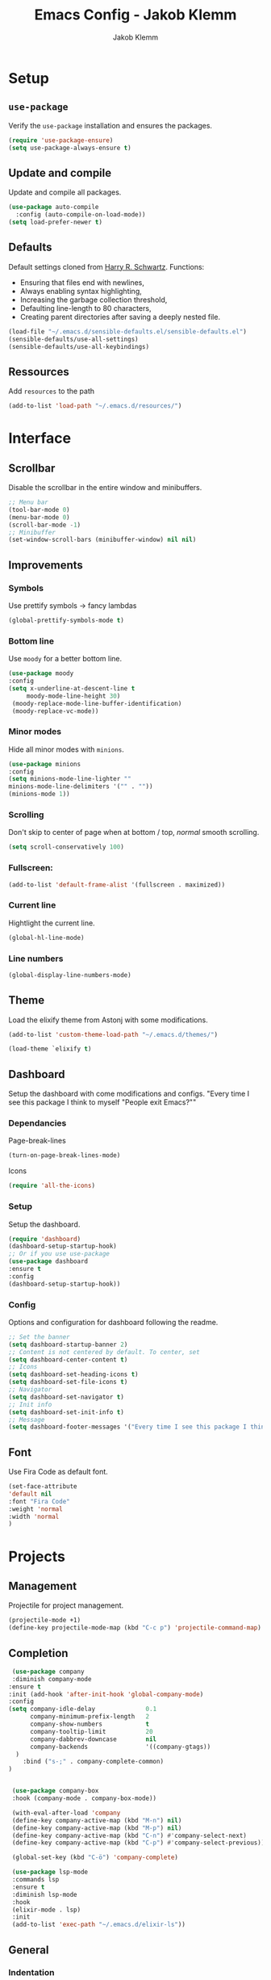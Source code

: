 #+TITLE: Emacs Config - Jakob Klemm
#+AUTHOR: Jakob Klemm
#+EMAIL: jakob.klemm@protonmail.com
#+OPTIONS: toc:nil num:nil
* Setup
** =use-package=
  Verify the =use-package= installation and ensures the packages.
  #+begin_src emacs-lisp
  (require 'use-package-ensure)
  (setq use-package-always-ensure t)
  #+end_src
** Update and compile
  Update and compile all packages.
  #+begin_src emacs-lisp
  (use-package auto-compile
    :config (auto-compile-on-load-mode))
  (setq load-prefer-newer t)
  #+end_src
** Defaults
  Default settings cloned from [[https://github.com/hrs/sensible-defaults.el][Harry R. Schwartz]].
  Functions:
  - Ensuring that files end with newlines,
  - Always enabling syntax highlighting,
  - Increasing the garbage collection threshold,
  - Defaulting line-length to 80 characters,
  - Creating parent directories after saving a deeply nested file.
  #+begin_src emacs-lisp
  (load-file "~/.emacs.d/sensible-defaults.el/sensible-defaults.el")
  (sensible-defaults/use-all-settings)
  (sensible-defaults/use-all-keybindings)
  #+end_src
** Ressources
  Add =resources= to the path
  #+begin_src emacs-lisp
  (add-to-list 'load-path "~/.emacs.d/resources/")
  #+end_src
* Interface
** Scrollbar
   Disable the scrollbar in the entire window and minibuffers.
   #+begin_src emacs-lisp
   ;; Menu bar
   (tool-bar-mode 0)
   (menu-bar-mode 0)
   (scroll-bar-mode -1)
   ;; Minibuffer
   (set-window-scroll-bars (minibuffer-window) nil nil)
   #+end_src
** Improvements
*** Symbols
   Use prettify symbols -> fancy lambdas
   #+begin_src emacs-lisp
   (global-prettify-symbols-mode t)
   #+end_src
*** Bottom line
   Use =moody= for a better bottom line.
   #+begin_src emacs-lisp
   (use-package moody
   :config
   (setq x-underline-at-descent-line t
        moody-mode-line-height 30)
	(moody-replace-mode-line-buffer-identification)
	(moody-replace-vc-mode))
   #+end_src
*** Minor modes
   Hide all minor modes with =minions=.
   #+begin_src emacs-lisp
   (use-package minions
   :config
   (setq minions-mode-line-lighter ""
   minions-mode-line-delimiters '("" . ""))
   (minions-mode 1))
   #+end_src
*** Scrolling
   Don't skip to center of page when at bottom / top, /normal/ smooth scrolling.
   #+begin_src emacs-lisp
   (setq scroll-conservatively 100)
   #+end_src
*** Fullscreen:
   #+begin_src emacs-lisp
   (add-to-list 'default-frame-alist '(fullscreen . maximized))
   #+end_src
*** Current line
    Hightlight the current line.
    #+begin_src emacs-lisp
    (global-hl-line-mode)
    #+end_src
*** Line numbers
   #+begin_src emacs-lisp
    (global-display-line-numbers-mode)
   #+end_src
** Theme
   Load the elixify theme from Astonj with some modifications.
   #+begin_src emacs-lisp
   (add-to-list 'custom-theme-load-path "~/.emacs.d/themes/")

   (load-theme `elixify t)
   #+end_src
** Dashboard
   Setup the dashboard with come modifications and configs.
   "Every time I see this package I think to myself "People exit Emacs?""
*** Dependancies
   Page-break-lines
   #+begin_src emacs-lisp
   (turn-on-page-break-lines-mode)
   #+end_src
   Icons
   #+begin_src emacs-lisp
   (require 'all-the-icons)
   #+end_src
*** Setup
    Setup the dashboard.
    #+begin_src emacs-lisp
    (require 'dashboard)
    (dashboard-setup-startup-hook)
    ;; Or if you use use-package
    (use-package dashboard
    :ensure t
    :config
    (dashboard-setup-startup-hook))
    #+end_src
*** Config
    Options and configuration for dashboard following the readme.
    #+begin_src emacs-lisp
    ;; Set the banner
    (setq dashboard-startup-banner 2)
    ;; Content is not centered by default. To center, set
    (setq dashboard-center-content t)
    ;; Icons
    (setq dashboard-set-heading-icons t)
    (setq dashboard-set-file-icons t)
    ;; Navigator
    (setq dashboard-set-navigator t)
    ;; Init info
    (setq dashboard-set-init-info t)
    ;; Message
    (setq dashboard-footer-messages '("Every time I see this package I think to myself \"People exit Emacs?\""))
    #+end_src
** Font
	 Use Fira Code as default font.
	 #+begin_src emacs-lisp
	 (set-face-attribute
	 'default nil
	 :font "Fira Code"
	 :weight 'normal
	 :width 'normal
	 )
	 #+end_src
* Projects
** Management
  Projectile for project management.
  #+begin_src emacs-lisp
  (projectile-mode +1)
  (define-key projectile-mode-map (kbd "C-c p") 'projectile-command-map)
  #+end_src
** Completion
   #+begin_src emacs-lisp
   (use-package company
   :diminish company-mode
  :ensure t
  :init (add-hook 'after-init-hook 'global-company-mode)
  :config
  (setq company-idle-delay              0.1
        company-minimum-prefix-length   2
        company-show-numbers            t
        company-tooltip-limit           20
        company-dabbrev-downcase        nil
        company-backends                '((company-gtags))
	)
      :bind ("s-;" . company-complete-common)
  )


   (use-package company-box
   :hook (company-mode . company-box-mode))

   (with-eval-after-load 'company
   (define-key company-active-map (kbd "M-n") nil)
   (define-key company-active-map (kbd "M-p") nil)
   (define-key company-active-map (kbd "C-n") #'company-select-next)
   (define-key company-active-map (kbd "C-p") #'company-select-previous))

   (global-set-key (kbd "C-ö") 'company-complete)

   (use-package lsp-mode
   :commands lsp
   :ensure t
   :diminish lsp-mode
   :hook
   (elixir-mode . lsp)
   :init
   (add-to-list 'exec-path "~/.emacs.d/elixir-ls"))
   #+end_src
** General
*** Indentation
    Show tabs as 2 wide.
    #+begin_src emacs-lisp
    (setq-default tab-width 2)
    #+end_src
*** CamelCase
    Treat camel casing (the best and only right variable naming system) as multiple words.
    #+begin_src emacs-lisp
    (use-package subword
    :config (global-subword-mode 1))
    #+end_src
*** UTF-8
    Treat every file as UTF-8 by default.
    #+begin_src emacs-lisp
    (set-language-environment "UTF-8")
    #+end_src
*** Wrap
		Auto wrap paragraphs. Or use =M-q=.
    #+begin_src emacs-lisp
		(add-hook 'text-mode-hook 'auto-fill-mode)
		(add-hook 'gfm-mode-hook 'auto-fill-mode)
		(add-hook 'org-mode-hook 'auto-fill-mode)
    #+end_src
*** Spacing
		Cycle spacing options.
		#+begin_src emacs-lisp
		(global-set-key (kbd "M-SPC") 'cycle-spacing)
		#+end_src
*** Modes
		Other /cool/ default modes.
		#+begin_src emacs-lisp
		(show-paren-mode 1)
		(column-number-mode 1)
		(size-indication-mode 1)
		(transient-mark-mode 1)
		(delete-selection-mode 1)
    #+end_src
** Ido
	 Globaly enable IDO mode
	 #+begin_src emacs-lisp
	 (setq ido-enable-flex-matching t)
	 (setq ido-everywhere t)
	 (ido-mode 1)
	 (setq ido-use-filename-at-point 'guess)
	 (setq ido-create-new-buffer 'always)
	 (setq ido-file-extensions-order '(".ex" ".exs" ".org" ".md" ".txt" ".py" ".emacs" ".xml" ".el" ".ini" ".cfg" ".cnf"))
	 #+end_src
** Git
	 Magit keybinds.
	 #+begin_src emacs-lisp
	 (global-set-key (kbd "C-x g") 'magit-status)
	 (global-set-key (kbd "C-x p") 'magit-init)
	 #+end_src
* Programming
** Elixir
   Elixir major mode with synatx highlighting etc.
   #+begin_src emacs-lisp
   (unless (package-installed-p 'elixir-mode)
   (package-install 'elixir-mode))

   ;; Start smartpares for "do" "end" with elixir mode
   (add-hook 'elixir-mode-hook #'smartparens-mode)
  #+end_src

  Commands:\\
  Use
  \[M-x elixir-format\]
  to format the document following mix styleguide.
** Webmode
   Web mode and enable rainbow mode for hex colors.
   #+begin_src emacs-lisp
   (use-package web-mode)
   (add-hook 'web-mode-hook
   (lambda ()
   (rainbow-mode)
   (rspec-mode)
   (setq web-mode-markup-indent-offset 2)))
   #+end_src
** Golang
   Golang major mode.
   #+begin_src emacs-lisp
   (use-package go-mode)
   (use-package go-errcheck)
   #+end_src
** JavaScript
   JavaScript major mode.
   #+begin_src emacs-lisp
   (use-package coffee-mode)
   #+end_src
** Rust
   Rust major mode.
   #+begin_src emacs-lisp
   (use-package rust-mode)
   #+end_src
** Scala
   Scala major mode.
   #+begin_src emacs-lisp
   (use-package scala-mode
   :interpreter
   ("scala" . scala-mode))
   (use-package sbt-mode)
   #+end_src
** Markdown
	 Github markdown.
	 #+begin_src emacs-lisp
   (use-package markdown-mode
   :commands gfm-mode
   :mode (("\\.md$" . gfm-mode))
   :config
   (setq markdown-command "pandoc --standalone --mathjax --from=markdown")
   (custom-set-faces
   '(markdown-code-face ((t nil)))))
   #+end_src
* Org-mode
** Bullets
   Use org-bulltes whenever possible.
   #+begin_src emacs-lisp
   (use-package org-bullets
   :init
   (add-hook 'org-mode-hook 'org-bullets-mode))
   #+end_src
** Folded
   Instead of "..." show a downward pointing arrow at the end of title.
	 TODO Change symbol or something.
   #+begin_src emacs-lisp
   (setq org-ellipsis "☭")
   #+end_src
** Codeblock
	 Higlight the entire code block when editing.
	 #+begin_src emacs-lisp
	 (setq org-src-fontify-natively t)
	 #+end_src
** Todos
	 (copied from hrs/config)
*** Location
		Org document storage location for archive and other documents.
		#+begin_src emacs-lisp
		(setq org-directory "~/documents/org")

		(defun org-file-path (filename)
		"Return the absolute address of an org file, given its relative name."
		(concat (file-name-as-directory org-directory) filename))

		(setq org-index-file (org-file-path "~/emacs/main.org"))
		(setq org-archive-location
    (concat (org-file-path "archive.org") "::* From %s"))
		#+end_src
*** Archive
	 Hitting =C-c C-x C-s= will mark a todo as done and move it to an appropriate
	 place in the archive.
   #+begin_src emacs-lisp
   (defun hrs/mark-done-and-archive ()
   "Mark the state of an org-mode item as DONE and archive it."
   (interactive)
   (org-todo 'done)
   (org-archive-subtree))
   ;; Shortcut to archive
   (define-key org-mode-map (kbd "C-c C-x C-s") 'hrs/mark-done-and-archive)
   #+end_src
*** Time
	 Record the time that a todo was archived.
   #+begin_src emacs-lisp
   (setq org-log-done 'time)
   #+end_src
*** Check
	 Ensure that a task can't be marked as done if it contains unfinished subtasks
	 or checklist items. This is handy for organizing "blocking" tasks
	 hierarchically.
   #+begin_src emacs-lisp
   (setq org-enforce-todo-dependencies t)
   (setq org-enforce-todo-checkbox-dependencies t)
   #+end_src
*** Stats
	 Add new states to the todo cycle to extend the basic TODO and DONE states that
	 org mode normally provides.
   #+begin_src emacs-lisp
	 (setq org-todo-keywords
   '((sequence "TODO" "SEARCH" "PROGRESS" "BLOCKED" "|" "DONE" "PAL")))
   #+end_src
** Export
	 Allow export to markdown and beamer (for presentations).
   #+begin_src emacs-lisp
   (require 'ox-md)
   (require 'ox-beamer)
   #+end_src
*** Code
		Allow =babel= to evaluate Emacs lisp, Ruby, dot, or Gnuplot code.
    #+begin_src emacs-lisp
		(use-package gnuplot)
		(org-babel-do-load-languages
		'org-babel-load-languages
		'((emacs-lisp . t)
		(ruby . t)
		(dot . t)
		(gnuplot . t)
		(python . t)
		(go . t)
		(sql . t)
		(elixir . t)
		))
    #+end_src
		Don't ask before evaluating code blocks.
    #+BEGIN_src emacs-lisp
		(setq org-confirm-babel-evaluate nil)
    #+end_src
*** =htmlize=
		Use =htmlize= to ensure that exported code blocks use syntax highlighting.
    #+begin_src emacs-lisp
		(use-package htmlize)
    #+end_src
		Translate quoates into correct style.
    #+begin_src emacs-lisp
		(setq org-export-with-smart-quotes t)
    #+end_src
*** HTML
		Disable footer.
    #+begin_src emacs-lisp
		(setq org-html-postamble nil)
    #+end_src
** Tex
*** Parse
		Parse file after loading it.
    #+begin_src emacs-lisp
		(setq TeX-parse-self t)
    #+end_src
*** PDF-Latex
    #+begin_src emacs-lisp
		(setq TeX-PDF-mode t)
    #+end_src
*** Math mode.
    #+begin_src emacs-lisp
		(add-hook 'LaTeX-mode-hook
		(lambda ()
		(LaTeX-math-mode)
		(setq TeX-master t)))
    #+end_src
